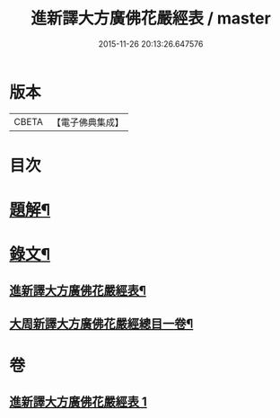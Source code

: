 #+TITLE: 進新譯大方廣佛花嚴經表 / master
#+DATE: 2015-11-26 20:13:26.647576
* 版本
 |     CBETA|【電子佛典集成】|

* 目次
* [[file:KR6v0068_001.txt::001-0382a3][題解¶]]
* [[file:KR6v0068_001.txt::0383a14][錄文¶]]
** [[file:KR6v0068_001.txt::0383a16][進新譯大方廣佛花嚴經表¶]]
** [[file:KR6v0068_001.txt::0385a3][大周新譯大方廣佛花嚴經總目一卷¶]]
* 卷
** [[file:KR6v0068_001.txt][進新譯大方廣佛花嚴經表 1]]
